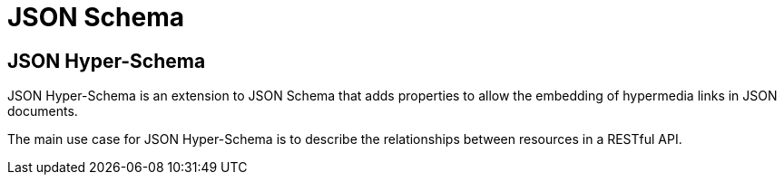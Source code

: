 = JSON Schema

== JSON Hyper-Schema

JSON Hyper-Schema is an extension to JSON Schema that adds properties to allow the embedding of hypermedia links in JSON documents.

The main use case for JSON Hyper-Schema is to describe the relationships between resources in a RESTful API.
